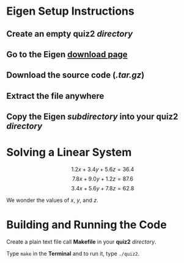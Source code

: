 * Eigen Setup Instructions
** Create an empty *quiz2* /directory/
** Go to the Eigen [[http://eigen.tuxfamily.org/index.php?title=Main_Page#Download][download page]]
** Download the source code (/.tar.gz/)
** Extract the file anywhere
** Copy the *Eigen* /subdirectory/ into your *quiz2* /directory/
* Solving a Linear System 

       $$1.2x + 3.4y + 5.6z = 36.4$$
       $$7.8x + 9.0y + 1.2z = 87.6$$
       $$3.4x + 5.6y + 7.8z = 62.8$$

       We wonder the values of /x/, /y/, and /z/.

* Building and Running the Code

       Create a plain text file call *Makefile* in your *quiz2* /directory/.
       
       Type =make= in the *Terminal* and to run it, type =./quiz2=.
